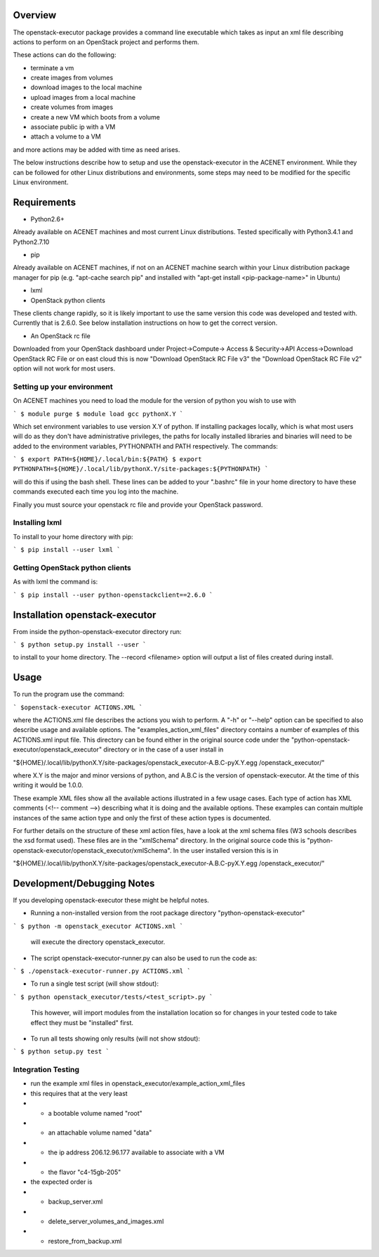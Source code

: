 Overview
========

The openstack-executor package provides a command line executable which takes 
as input an xml file describing actions to perform on an OpenStack project and 
performs them.

These actions can do the following:

+ terminate a vm
+ create images from volumes
+ download images to the local machine
+ upload images from a local machine
+ create volumes from images
+ create a new VM which boots from a volume
+ associate public ip with a VM
+ attach a volume to a VM

and more actions may be added with time as need arises.

The below instructions describe how to setup and use the openstack-executor 
in the ACENET environment. While they can be followed for other Linux 
distributions and environments, some steps may need to be modified for the 
specific Linux environment.


Requirements
============

+ Python2.6+
Already available on ACENET machines and most current Linux 
distributions. Tested specifically with Python3.4.1 and Python2.7.10

+ pip
Already available on ACENET machines, if not on an ACENET machine 
search within your Linux distribution package manager for pip (e.g. 
"apt-cache search pip" and installed with "apt-get install 
<pip-package-name>" in Ubuntu)
  
+ lxml
  
+ OpenStack python clients
These clients change rapidly, so it is likely important to use the same
version this code was developed and tested with. Currently that is 2.6.0.
See below installation instructions on how to get the correct version.

+ An OpenStack rc file
Downloaded from your OpenStack dashboard under Project->Compute->
Access & Security->API Access->Download OpenStack RC File
or on east cloud this is now "Download OpenStack RC File v3" the
"Download OpenStack RC File v2" option will not work for most users.


Setting up your environment
---------------------------

On ACENET machines you need to load the module for the version of python you 
wish to use with

```
$ module purge
$ module load gcc pythonX.Y
```

Which set environment variables to use version X.Y of python. If installing 
packages locally, which is what most users will do as they don't have 
administrative privileges, the paths for locally installed libraries and 
binaries will need to be added to the environment variables, PYTHONPATH and 
PATH respectively. The commands:

```
$ export PATH=${HOME}/.local/bin:${PATH}
$ export PYTHONPATH=${HOME}/.local/lib/pythonX.Y/site-packages:${PYTHONPATH}
```

will do this if using the bash shell. These lines can be added to your 
".bashrc" file in your home directory to have these commands executed each 
time you log into the machine.

Finally you must source your openstack rc file and provide your OpenStack 
password.

Installing lxml
---------------

To install to your home directory with pip:

```
$ pip install --user lxml
```

Getting OpenStack python clients
--------------------------------

As with lxml the command is:

```
$ pip install --user python-openstackclient==2.6.0
```

Installation openstack-executor
===============================

From inside the python-openstack-executor directory run:

```
$ python setup.py install --user
```

to install to your home directory. The --record <filename> option will output 
a list of files created during install.


Usage
=====

To run the program use the command:

```
$openstack-executor ACTIONS.XML
```

where the ACTIONS.xml file describes the actions you wish to perform. A "-h" 
or "--help" option can be specified to also describe usage and available 
options. The "examples_action_xml_files" directory contains a number of 
examples of this ACTIONS.xml input file. This directory can be found either 
in the original source code under the 
"python-openstack-executor/openstack_executor" directory or in the case of a 
user install in 

"${HOME}/.local/lib/pythonX.Y/site-packages/openstack_executor-A.B.C-pyX.Y.egg
/openstack_executor/"

where X.Y is the major and minor versions of python, and A.B.C is the version 
of openstack-executor. At the time of this writing it would be 1.0.0.

These example XML files show all the available actions illustrated in a few 
usage cases. Each type of action has XML comments (<!-- comment -->) 
describing what it is doing and the available options. These examples can
contain multiple instances of the same action type and only the first of these
action types is documented.

For further details on the structure of these xml action files, have a look at
the xml schema files (W3 schools describes the xsd format used). These files 
are in the "xmlSchema" directory. In the original source code this is
"python-openstack-executor/openstack_executor/xmlSchema". In the user 
installed version this is in 

"${HOME}/.local/lib/pythonX.Y/site-packages/openstack_executor-A.B.C-pyX.Y.egg
/openstack_executor/"


Development/Debugging Notes
===========================

If you developing openstack-executor these might be helpful notes.

+ Running a non-installed version from the root package directory 
  "python-openstack-executor"

```
$ python -m openstack_executor ACTIONS.xml
```

  will execute the directory openstack_executor.

+  The script openstack-executor-runner.py can also be used to run the code as:

```
$ ./openstack-executor-runner.py ACTIONS.xml
```

+ To run a single test script (will show stdout):

```
$ python openstack_executor/tests/<test_script>.py
```

  This however, will import modules from the installation location so for changes 
  in your tested code to take effect they must be "installed" first.
  
+ To run all tests showing only results (will not show stdout):

```
$ python setup.py test
```
  
  
Integration Testing
-------------------

+ run the example xml files in openstack_executor/example_action_xml_files

+ this requires that at the very least
+ + a bootable volume named "root"
+ + an attachable volume named "data"
+ + the ip address 206.12.96.177 available to associate with a VM
+ + the flavor "c4-15gb-205" 

+ the expected order is 
+ + backup_server.xml
+ + delete_server_volumes_and_images.xml
+ + restore_from_backup.xml
